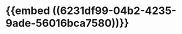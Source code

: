 :PROPERTIES:
:ID:	233DB04A-2F3B-4DFB-B604-F00D29C9D0DC
:END:

* {{embed ((6231df99-04b2-4235-9ade-56016bca7580))}}